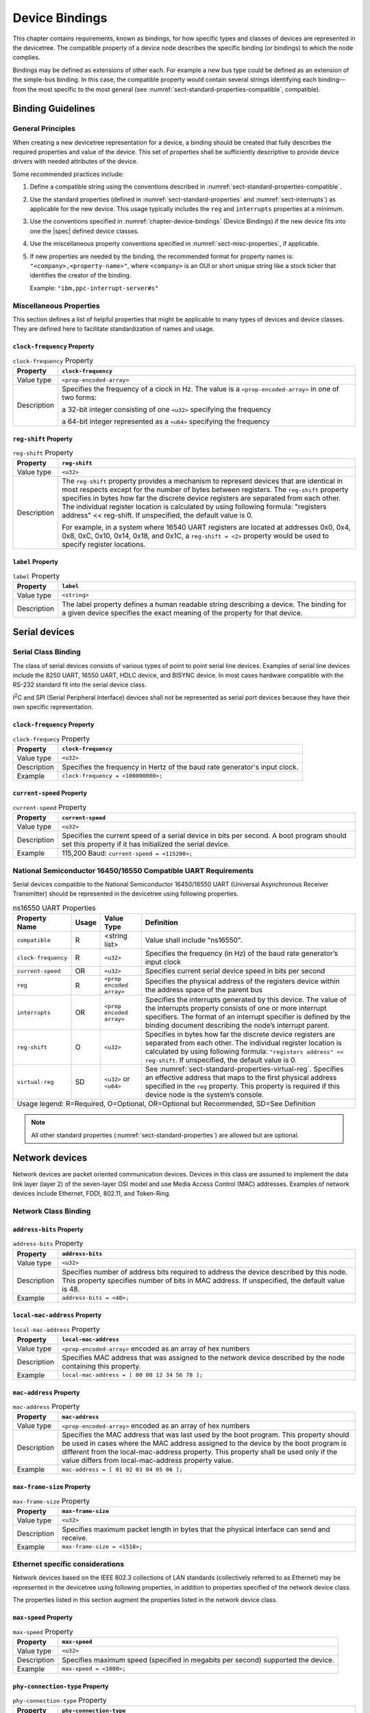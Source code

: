 .. SPDX-License-Identifier: Apache-2.0

.. _chapter-device-bindings:

Device Bindings
===============

This chapter contains requirements, known as bindings, for how specific
types and classes of devices are represented in the devicetree. The
compatible property of a device node describes the specific binding (or
bindings) to which the node complies.

Bindings may be defined as extensions of other each. For example a new
bus type could be defined as an extension of the simple-bus binding. In
this case, the compatible property would contain several strings
identifying each binding—from the most specific to the most general (see
:numref:`sect-standard-properties-compatible`, compatible).

Binding Guidelines
------------------

General Principles
~~~~~~~~~~~~~~~~~~

When creating a new devicetree representation for a device, a binding
should be created that fully describes the required properties and value
of the device. This set of properties shall be sufficiently descriptive
to provide device drivers with needed attributes of the device.

Some recommended practices include:

1. Define a compatible string using the conventions described in
   :numref:`sect-standard-properties-compatible`.

2. Use the standard properties (defined in
   :numref:`sect-standard-properties` and
   :numref:`sect-interrupts`) as
   applicable for the new device. This usage typically includes the
   ``reg`` and ``interrupts`` properties at a minimum.

3. Use the conventions specified in :numref:`chapter-device-bindings`
   (Device Bindings) if the new device fits into one the |spec| defined
   device classes.

4. Use the miscellaneous property conventions specified in
   :numref:`sect-misc-properties`, if applicable.

5. If new properties are needed by the binding, the recommended format
   for property names is: ``"<company>,<property-name>"``, where ``<company>``
   is an OUI or short unique string like a stock ticker that identifies
   the creator of the binding.

   Example: ``"ibm,ppc-interrupt-server#s"``

.. _sect-misc-properties:

Miscellaneous Properties
~~~~~~~~~~~~~~~~~~~~~~~~

This section defines a list of helpful properties that might be
applicable to many types of devices and device classes. They are defined
here to facilitate standardization of names and usage.

``clock-frequency`` Property
^^^^^^^^^^^^^^^^^^^^^^^^^^^^

.. tabularcolumns:: | l J |
.. table:: ``clock-frequency`` Property

   =========== ==============================================================
   Property    ``clock-frequency``
   =========== ==============================================================
   Value type  ``<prop-encoded-array>``
   Description Specifies the frequency of a clock in Hz. The value is a
               ``<prop-encoded-array>`` in one of two forms:

               a 32-bit integer consisting of one ``<u32>`` specifying the
               frequency

               a 64-bit integer represented as a ``<u64>`` specifying the
               frequency
   =========== ==============================================================

``reg-shift`` Property
^^^^^^^^^^^^^^^^^^^^^^

.. tabularcolumns:: | l J |
.. table:: ``reg-shift`` Property

   =========== ==============================================================
   Property    ``reg-shift``
   =========== ==============================================================
   Value type  ``<u32>``
   Description The ``reg-shift`` property provides a mechanism to represent
               devices that are identical in most respects except for the
               number of bytes between registers. The ``reg-shift`` property
               specifies in bytes how far the discrete device registers are
               separated from each other. The individual register location
               is calculated by using following formula: "registers address"
               << reg-shift. If unspecified, the default value is 0.

               For example, in a system where 16540 UART registers are
               located at addresses 0x0, 0x4, 0x8, 0xC, 0x10, 0x14, 0x18,
               and 0x1C, a ``reg-shift = <2>``
               property would be used to specify register locations.
   =========== ==============================================================

``label`` Property
^^^^^^^^^^^^^^^^^^

.. tabularcolumns:: | l J |
.. table:: ``label`` Property

   =========== ==============================================================
   Property    ``label``
   =========== ==============================================================
   Value type  ``<string>``
   Description The label property defines a human readable string describing
               a device. The binding for a given device specifies the exact
               meaning of the property for that device.
   =========== ==============================================================

Serial devices
--------------

Serial Class Binding
~~~~~~~~~~~~~~~~~~~~

The class of serial devices consists of various types of point to point
serial line devices. Examples of serial line devices include the 8250
UART, 16550 UART, HDLC device, and BISYNC device. In most cases hardware
compatible with the RS-232 standard fit into the serial device class.

I\ :sup:`2`\ C and SPI (Serial Peripheral Interface) devices shall not
be represented as serial port devices because they have their own
specific representation.

``clock-frequency`` Property
^^^^^^^^^^^^^^^^^^^^^^^^^^^^

.. tabularcolumns:: | l J |
.. table:: ``clock-frequecy`` Property

   =========== ==============================================================
   Property    ``clock-frequency``
   =========== ==============================================================
   Value type  ``<u32>``
   Description Specifies the frequency in Hertz of the baud rate generator's
               input clock.
   Example     ``clock-frequency = <100000000>;``
   =========== ==============================================================

``current-speed`` Property
^^^^^^^^^^^^^^^^^^^^^^^^^^

.. tabularcolumns:: | l J |
.. table:: ``current-speed`` Property

   =========== ==============================================================
   Property    ``current-speed``
   =========== ==============================================================
   Value type  ``<u32>``
   Description Specifies the current speed of a serial device in bits per
               second. A boot program should set this property if it has
               initialized the serial device.
   Example     115,200 Baud: ``current-speed = <115200>;``
   =========== ==============================================================

National Semiconductor 16450/16550 Compatible UART Requirements
~~~~~~~~~~~~~~~~~~~~~~~~~~~~~~~~~~~~~~~~~~~~~~~~~~~~~~~~~~~~~~~

Serial devices compatible to the National Semiconductor 16450/16550 UART
(Universal Asynchronous Receiver Transmitter) should be represented in
the devicetree using following properties.

.. tabularcolumns:: | p{4cm} p{0.75cm} p{4cm} p{6.5cm} |
.. table:: ns16550 UART Properties

   ======================= ===== ===================== ===============================================
   Property Name           Usage Value Type            Definition
   ======================= ===== ===================== ===============================================
   ``compatible``          R     <string list>         Value shall include "ns16550".
   ``clock-frequency``     R     ``<u32>``             Specifies the frequency (in Hz) of the baud
                                                       rate generator’s input clock
   ``current-speed``       OR    ``<u32>``             Specifies current serial device speed in bits
                                                       per second
   ``reg``                 R     ``<prop encoded       Specifies the physical address of the
                                 array>``              registers device within the address space of
                                                       the parent bus
   ``interrupts``          OR    ``<prop encoded       Specifies the interrupts generated by this
                                 array>``              device. The value of the interrupts property
                                                       consists of one or more interrupt specifiers.
                                                       The format of an interrupt specifier is
                                                       defined by the binding document describing the
                                                       node’s interrupt parent.
   ``reg-shift``           O     ``<u32>``             Specifies in bytes how far the discrete device
                                                       registers are separated from each other. The
                                                       individual register location is calculated by
                                                       using following formula: ``"registers address"
                                                       << reg-shift``. If unspecified, the default
                                                       value is 0.
   ``virtual-reg``         SD    ``<u32>``             See :numref:`sect-standard-properties-virtual-reg`.
                                 or                    Specifies an effective address that maps to the
                                 ``<u64>``             first physical address specified in the ``reg``
                                                       property. This property is required if this
                                                       device node is the system’s console.
   Usage legend: R=Required, O=Optional, OR=Optional but Recommended, SD=See Definition
   ===================================================================================================

.. note:: All other standard properties
   (:numref:`sect-standard-properties`) are allowed but are optional.


Network devices
---------------

Network devices are packet oriented communication devices. Devices in
this class are assumed to implement the data link layer (layer 2) of the
seven-layer OSI model and use Media Access Control (MAC) addresses.
Examples of network devices include Ethernet, FDDI, 802.11, and
Token-Ring.

Network Class Binding
~~~~~~~~~~~~~~~~~~~~~

``address-bits`` Property
^^^^^^^^^^^^^^^^^^^^^^^^^

.. tabularcolumns:: | l J |
.. table:: ``address-bits`` Property

   =========== ==============================================================
   Property    ``address-bits``
   =========== ==============================================================
   Value type  ``<u32>``
   Description Specifies number of address bits required to address the
               device described by this node. This property specifies number
               of bits in MAC address. If unspecified, the default value is 48.
   Example     ``address-bits = <48>;``
   =========== ==============================================================

``local-mac-address`` Property
^^^^^^^^^^^^^^^^^^^^^^^^^^^^^^

.. tabularcolumns:: | l J |
.. table:: ``local-mac-address`` Property

   =========== ==============================================================
   Property    ``local-mac-address``
   =========== ==============================================================
   Value type  ``<prop-encoded-array>`` encoded as an array of hex numbers
   Description Specifies MAC address that was assigned to the network device
               described by the node containing this property.
   Example     ``local-mac-address = [ 00 00 12 34 56 78 ];``
   =========== ==============================================================

``mac-address`` Property
^^^^^^^^^^^^^^^^^^^^^^^^

.. tabularcolumns:: | l J |
.. table:: ``mac-address`` Property

   =========== ==============================================================
   Property    ``mac-address``
   =========== ==============================================================
   Value type  ``<prop-encoded-array>`` encoded as an array of hex numbers
   Description Specifies the MAC address that was last used by the boot
               program. This property should be used in cases where the MAC
               address assigned to the device by the boot program is
               different from the local-mac-address property. This property
               shall be used only if the value differs from
               local-mac-address property value.
   Example     ``mac-address = [ 01 02 03 04 05 06 ];``
   =========== ==============================================================

``max-frame-size`` Property
^^^^^^^^^^^^^^^^^^^^^^^^^^^

.. tabularcolumns:: | l J |
.. table:: ``max-frame-size`` Property

   =========== ==============================================================
   Property    ``max-frame-size``
   =========== ==============================================================
   Value type  ``<u32>``
   Description Specifies maximum packet length in bytes that the physical
               interface can send and receive.
   Example     ``max-frame-size = <1518>;``
   =========== ==============================================================

Ethernet specific considerations
~~~~~~~~~~~~~~~~~~~~~~~~~~~~~~~~

Network devices based on the IEEE 802.3 collections of LAN standards
(collectively referred to as Ethernet) may be represented in the devicetree
using following properties, in addition to properties specified of
the network device class.

The properties listed in this section augment the properties listed in
the network device class.

``max-speed`` Property
^^^^^^^^^^^^^^^^^^^^^^

.. tabularcolumns:: | l J |
.. table:: ``max-speed`` Property

   =========== ==============================================================
   Property    ``max-speed``
   =========== ==============================================================
   Value type  ``<u32>``
   Description Specifies maximum speed (specified in megabits per second)
               supported the device.
   Example     ``max-speed = <1000>;``
   =========== ==============================================================

``phy-connection-type`` Property
^^^^^^^^^^^^^^^^^^^^^^^^^^^^^^^^

.. tabularcolumns:: | l J |
.. table:: ``phy-connection-type`` Property

   =========== ==============================================================
   Property    ``phy-connection-type``
   =========== ==============================================================
   Value type  ``<string>``
   Description Specifies interface type between the Ethernet device and a
               physical layer (PHY) device. The value of this property is
               specific to the implementation.

               Recommended values are shown in the following table.
   Example     ``phy-connection-type = "mii";``
   =========== ==============================================================

.. tabularcolumns:: | l J |
.. table:: Defined values for the ``phy-connection-type`` Property

   ================================================= ============
   Connection type                                   Value
   ================================================= ============
   Media Independent Interface                       ``mii``
   Reduced Media Independent Interface               ``rmii``
   Gigabit Media Independent Interface               ``gmii``
   Reduced Gigabit Media Independent                 ``rgmii``
   rgmii with internal delay                         ``rgmii-id``
   rgmii with internal delay on TX only              ``rgmii-txid``
   rgmii with internal delay on RX only              ``rgmii-rxid``
   Ten Bit Interface                                 ``tbi``
   Reduced Ten Bit Interface                         ``rtbi``
   Serial Media Independent Interface                ``smii``
   Serial Gigabit Media Independent Interface        ``sgmii``
   Reverse Media Independent Interface               ``rev-mii``
   10 Gigabits Media Independent Interface           ``xgmii``
   Multimedia over Coaxial                           ``moca``
   Quad Serial Gigabit Media Independent Interface   ``qsgmii``
   Turbo Reduced Gigabit Media Independent Interface ``trgmii``
   ================================================= ============

``phy-handle`` Property
^^^^^^^^^^^^^^^^^^^^^^^

.. tabularcolumns:: | l J |
.. table:: ``phy-handle`` Property

   =========== ==============================================================
   Property    ``phy-handle``
   =========== ==============================================================
   Value type  ``<phandle>``
   Description Specifies a reference to a node representing a physical layer
               (PHY) device connected to this Ethernet device. This property
               is required in case where the Ethernet device is connected a
               physical layer device.
   Example     ``phy-handle = <&PHY0>;``
   =========== ==============================================================

Power ISA Open PIC Interrupt Controllers
----------------------------------------

This section specifies the requirements for representing Open PIC
compatible interrupt controllers. An Open PIC interrupt controller
implements the Open PIC architecture (developed jointly by AMD and
Cyrix) and specified in The Open Programmable Interrupt Controller (PIC)
Register Interface Specification Revision 1.2 [b18]_.

Interrupt specifiers in an Open PIC interrupt domain are encoded with
two cells. The first cell defines the interrupt number. The second cell
defines the sense and level information.

Sense and level information shall be encoded as follows in interrupt
specifiers:

    ::

        0 = low to high edge sensitive type enabled
        1 = active low level sensitive type enabled
        2 = active high level sensitive type enabled
        3 = high to low edge sensitive type enabled

.. tabularcolumns:: | p{4cm} p{0.75cm} p{4cm} p{6.5cm} |
.. table:: Open-PIC properties

   ======================== ===== ===================== ===============================================
   Property Name            Usage Value Type            Definition
   ======================== ===== ===================== ===============================================
   ``compatible``           R     ``<string>``          Value shall include ``"open-pic"``
   ``reg``                  R     ``<prop encoded       Specifies the physical address of the
                                  array>``              registers device within the address space of
                                                        the parent bus
   ``interrupt-controller`` R     ``<empty>``           Specifies that this node is an interrupt controller
   ``#interrupt-cells``     R     ``<u32>``             Shall be 2.
   ``#address-cells``       R     ``<u32>``             Shall be 0.
   Usage legend: R=Required, O=Optional, OR=Optional but Recommended, SD=See Definition
   ====================================================================================================

.. note:: All other standard properties
   (:numref:`sect-standard-properties`) are allowed but are optional.


.. _sect-bindings-simple-bus:

``simple-bus`` Compatible Value
-------------------------------

System-on-a-chip processors may have an internal I/O bus that cannot be
probed for devices. The devices on the bus can be accessed directly
without additional configuration required. This type of bus is
represented as a node with a compatible value of "simple-bus".

.. tabularcolumns:: | p{4cm} p{0.75cm} p{4cm} p{6.5cm} |
.. table:: ``simple-bus`` Compatible Node Properties

   ======================== ===== ===================== ===============================================
   Property Name            Usage Value Type            Definition
   ======================== ===== ===================== ===============================================
   ``compatible``           R     ``<string>``          Value shall include "simple-bus".
   ``ranges``               R     ``<prop encoded       This property represents the mapping between
                                  array>``              parent address to child address spaces (see
                                                        :numref:`sect-standard-properties-ranges`,
                                                        ranges).
   ``nonposted-mmio``       O     ``<empty>``           Specifies that direct children of this bus
                                                        should use non-posted memory accesses (i.e. a
                                                        non-posted mapping mode) for MMIO ranges.
   Usage legend: R=Required, O=Optional, OR=Optional but Recommended, SD=See Definition
   ====================================================================================================

